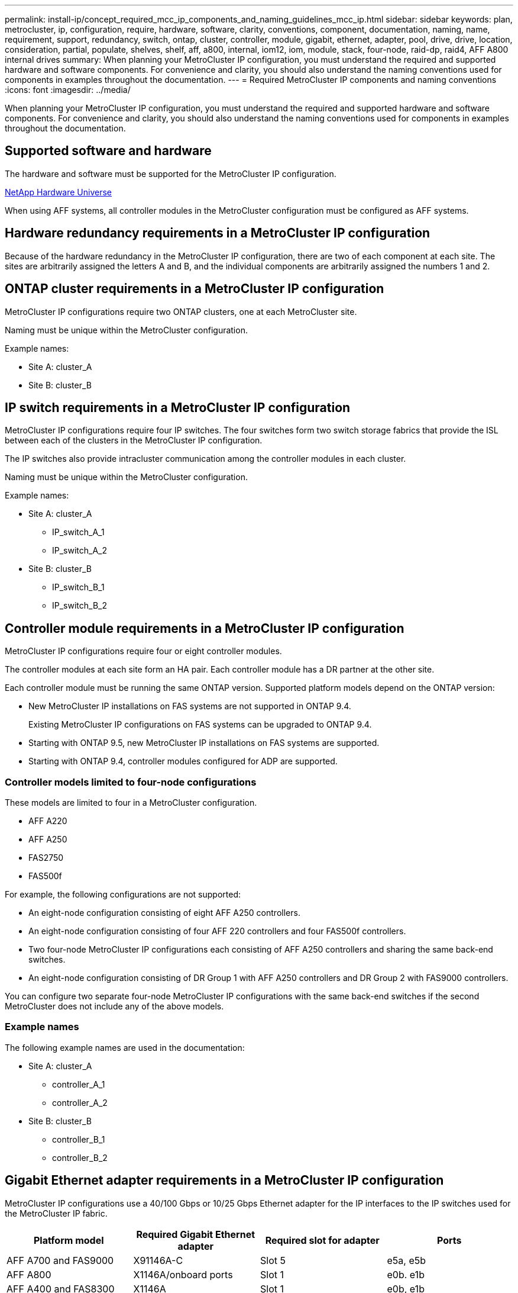 ---
permalink: install-ip/concept_required_mcc_ip_components_and_naming_guidelines_mcc_ip.html
sidebar: sidebar
keywords: plan, metrocluster, ip, configuration, require, hardware, software, clarity, conventions, component, documentation, naming, name, requirement, support, redundancy, switch, ontap, cluster, controller, module, gigabit, ethernet, adapter, pool, drive, drive, location, consideration, partial, populate, shelves, shelf, aff, a800, internal, iom12, iom, module, stack, four-node, raid-dp, raid4, AFF A800 internal drives
summary: When planning your MetroCluster IP configuration, you must understand the required and supported hardware and software components. For convenience and clarity, you should also understand the naming conventions used for components in examples throughout the documentation.
---
= Required MetroCluster IP components and naming conventions
:icons: font
:imagesdir: ../media/

[.lead]
When planning your MetroCluster IP configuration, you must understand the required and supported hardware and software components. For convenience and clarity, you should also understand the naming conventions used for components in examples throughout the documentation.

== Supported software and hardware

The hardware and software must be supported for the MetroCluster IP configuration.

https://hwu.netapp.com[NetApp Hardware Universe]

When using AFF systems, all controller modules in the MetroCluster configuration must be configured as AFF systems.

== Hardware redundancy requirements in a MetroCluster IP configuration

Because of the hardware redundancy in the MetroCluster IP configuration, there are two of each component at each site. The sites are arbitrarily assigned the letters A and B, and the individual components are arbitrarily assigned the numbers 1 and 2.

== ONTAP cluster requirements in a MetroCluster IP configuration

MetroCluster IP configurations require two ONTAP clusters, one at each MetroCluster site.

Naming must be unique within the MetroCluster configuration.

Example names:

* Site A: cluster_A
* Site B: cluster_B

== IP switch requirements in a MetroCluster IP configuration

MetroCluster IP configurations require four IP switches. The four switches form two switch storage fabrics that provide the ISL between each of the clusters in the MetroCluster IP configuration.

The IP switches also provide intracluster communication among the controller modules in each cluster.

Naming must be unique within the MetroCluster configuration.

Example names:

* Site A: cluster_A
 ** IP_switch_A_1
 ** IP_switch_A_2
* Site B: cluster_B
 ** IP_switch_B_1
 ** IP_switch_B_2

== Controller module requirements in a MetroCluster IP configuration

MetroCluster IP configurations require four or eight controller modules.

The controller modules at each site form an HA pair. Each controller module has a DR partner at the other site.

Each controller module must be running the same ONTAP version. Supported platform models depend on the ONTAP version:

* New MetroCluster IP installations on FAS systems are not supported in ONTAP 9.4.
+
Existing MetroCluster IP configurations on FAS systems can be upgraded to ONTAP 9.4.

* Starting with ONTAP 9.5, new MetroCluster IP installations on FAS systems are supported.
* Starting with ONTAP 9.4, controller modules configured for ADP are supported.

=== Controller models limited to four-node configurations

These models are limited to four in a MetroCluster configuration.

* AFF A220
* AFF A250
* FAS2750
* FAS500f

For example, the following configurations are not supported:

* An eight-node configuration consisting of eight AFF A250 controllers.
* An eight-node configuration consisting of four AFF 220 controllers and four FAS500f controllers.
* Two four-node MetroCluster IP configurations each consisting of AFF A250 controllers and sharing the same back-end switches.
* An eight-node configuration consisting of DR Group 1 with AFF A250 controllers and DR Group 2 with FAS9000 controllers.

You can configure two separate four-node MetroCluster IP configurations with the same back-end switches if the second MetroCluster does not include any of the above models.

=== Example names

The following example names are used in the documentation:

* Site A: cluster_A
 ** controller_A_1
 ** controller_A_2
* Site B: cluster_B
 ** controller_B_1
 ** controller_B_2

== Gigabit Ethernet adapter requirements in a MetroCluster IP configuration

MetroCluster IP configurations use a 40/100 Gbps or 10/25 Gbps Ethernet adapter for the IP interfaces to the IP switches used for the MetroCluster IP fabric.

|===

h| Platform model h| Required Gigabit Ethernet adapter h| Required slot for adapter h| Ports

a|
AFF A700 and FAS9000
a|
X91146A-C
a|
Slot 5
a|
e5a, e5b
a|
AFF A800
a|
X1146A/onboard ports
a|
Slot 1
a|
e0b. e1b
a|
AFF A400 and FAS8300
a|
X1146A
a|
Slot 1
a|
e0b, e1b
a|
AFF A300 and FAS8200
a|
X1116A
a|
Slot 1
a|
e1a, e1b
a|
AFF A220, and FAS2750
a|
Onboard ports
a|
Slot 0
a|
e0a, e0b
a|
AFF A250 and FAS500f
a|
Onboard ports
a|
Slot 0
a|
e0c, e0d
a|
AFF A320
a|
Onboard ports
a|
Slot 0
a|
e0g, e0h
|===

== Pool and drive requirements (minimum supported)

Eight SAS disk shelves are recommended (four shelves at each site) to allow disk ownership on a per-shelf basis.

A four-node MetroCluster IP configuration requires the minimum configuration at each site:

* Each node has at least one local pool and one remote pool at the site.
* At least seven drives in each pool.
+
In a four-node MetroCluster configuration with a single mirrored data aggregate per node, the minimum configuration requires 24 disks at the site.

In a minimum supported configuration, each pool has the following drive layout:

* Three root drives
* Three data drives
* One spare drive

In a minimum supported configuration, at least one shelf is needed per site.

MetroCluster configurations support RAID-DP and RAID4.

== Drive location considerations for partially populated shelves

For correct auto-assignment of drives when using shelves that are half populated (12 drives in a 24-drive shelf), drives should be located in slots 0-5 and 18-23.

In a configuration with a partially populated shelf, the drives must be evenly distributed in the four quadrants of the shelf.

== Drive location considerations for AFF A800 internal drives

For correct implementation of the ADP feature, the AFF A800 system disk slots must be divided into quarters and the disks must be located symmetrically in the quarters.

An AFF A800 system has 48 drive bays. The bays can be divided into quarters:

* Quarter one:
 ** Bays 0 - 5
 ** Bays 24 - 29
* Quarter two:
 ** Bays 6 - 11
 ** Bays 30 - 35
* Quarter three:
 ** Bays 12 - 17
 ** Bays 36 - 41
* Quarter four:
 ** Bays 18 - 23
 ** Bays 42 - 47

If this system is populated with 16 drives, they must be symmetrically distributed among the four quarters:

* Four drives in the first quarter: 0, 1, 2, 3
* Four drives in the second quarter: 12, 13, 14, 15
* Four drives in the third quarter: 24, 25, 26, 27
* Four drives in the fourth quarter: 36, 37, 38, 39

== Mixing IOM12 and IOM 6 modules in a stack

Your version of ONTAP must support shelf mixing. Refer to the https://mysupport.netapp.com/NOW/products/interoperability[NetApp Interoperability Matrix Tool (IMT)] to see if your version of ONTAP supports shelf mixing.

For further details on shelf mixing, see https://docs.netapp.com/platstor/topic/com.netapp.doc.hw-ds-mix-hotadd/home.html[Hot-adding shelves with IOM12 modules to a stack of shelves with IOM6 modules]
// 2021-04-21 1374268
